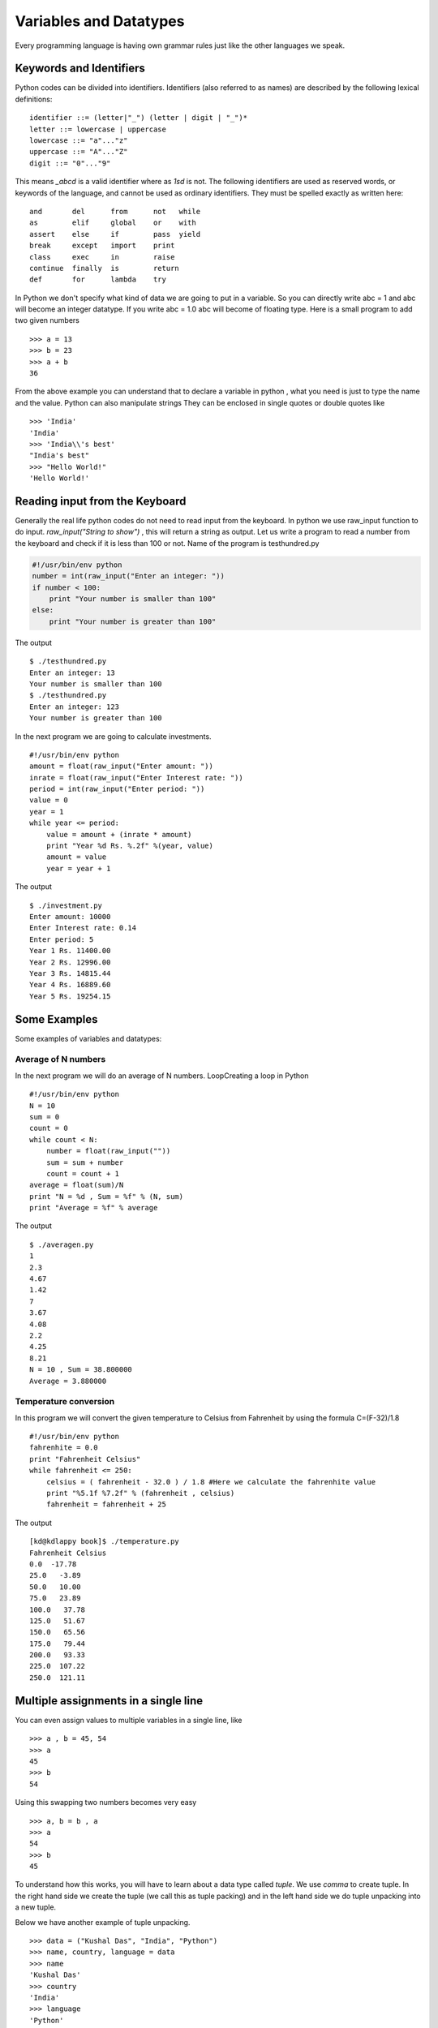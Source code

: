 

=======================
Variables and Datatypes
=======================

Every programming language is having own grammar rules just like the other languages we speak.

Keywords and Identifiers
========================

Python codes can be divided into identifiers. Identifiers (also referred to as names) are described by the following lexical definitions:

::

    identifier ::= (letter|"_") (letter | digit | "_")*
    letter ::= lowercase | uppercase
    lowercase ::= "a"..."z"
    uppercase ::= "A"..."Z"
    digit ::= "0"..."9"

This means *_abcd* is a valid identifier where as *1sd* is not. The following identifiers are used as reserved words, or keywords of the language, and cannot be used as ordinary identifiers. They must be spelled exactly as written here:

::

    and       del      from      not   while
    as        elif     global    or    with
    assert    else     if        pass  yield
    break     except   import    print
    class     exec     in        raise
    continue  finally  is        return
    def       for      lambda    try

In Python we don't specify what kind of data we are going to put in a variable. So you can directly write abc = 1 and abc will become an integer datatype. If you write abc = 1.0 abc will become of floating type. Here is a small program to add two given numbers

::

    >>> a = 13
    >>> b = 23
    >>> a + b
    36

From the above example you can understand that to declare a variable in python , what you need is just to type the name and the value. Python can also manipulate strings They can be enclosed in single quotes or double quotes like

::

    >>> 'India'
    'India'
    >>> 'India\\'s best'
    "India's best"
    >>> "Hello World!"
    'Hello World!'

Reading input from the Keyboard
===============================

Generally the real life python codes do not need to read input from the keyboard. In python we use raw_input function to do input. *raw_input("String to show")* , this will return a string as output. Let us write a program to read a number from the keyboard and check if it is less than 100 or not. Name of the program is testhundred.py

.. code-block:: python

    #!/usr/bin/env python
    number = int(raw_input("Enter an integer: "))
    if number < 100:
        print "Your number is smaller than 100"
    else:
        print "Your number is greater than 100"

The output

::

    $ ./testhundred.py
    Enter an integer: 13
    Your number is smaller than 100
    $ ./testhundred.py
    Enter an integer: 123
    Your number is greater than 100

In the next program we are going to calculate investments.

::

    #!/usr/bin/env python
    amount = float(raw_input("Enter amount: "))
    inrate = float(raw_input("Enter Interest rate: "))
    period = int(raw_input("Enter period: "))
    value = 0
    year = 1
    while year <= period:
        value = amount + (inrate * amount)
        print "Year %d Rs. %.2f" %(year, value)
        amount = value
        year = year + 1

The output

::

    $ ./investment.py
    Enter amount: 10000
    Enter Interest rate: 0.14
    Enter period: 5
    Year 1 Rs. 11400.00
    Year 2 Rs. 12996.00
    Year 3 Rs. 14815.44
    Year 4 Rs. 16889.60
    Year 5 Rs. 19254.15

Some Examples
=============

Some examples of variables and datatypes:

Average of N numbers
--------------------

In the next program we will do an average of N numbers.
LoopCreating a loop in Python

::

    #!/usr/bin/env python
    N = 10
    sum = 0
    count = 0
    while count < N:
        number = float(raw_input(""))
        sum = sum + number
        count = count + 1
    average = float(sum)/N
    print "N = %d , Sum = %f" % (N, sum)
    print "Average = %f" % average


The output

::

    $ ./averagen.py
    1
    2.3
    4.67
    1.42
    7
    3.67
    4.08
    2.2
    4.25
    8.21
    N = 10 , Sum = 38.800000
    Average = 3.880000

Temperature conversion
----------------------

In this program we will convert the given temperature to Celsius from Fahrenheit by using the formula C=(F-32)/1.8

::

    #!/usr/bin/env python
    fahrenhite = 0.0
    print "Fahrenheit Celsius"
    while fahrenheit <= 250:
        celsius = ( fahrenheit - 32.0 ) / 1.8 #Here we calculate the fahrenhite value
        print "%5.1f %7.2f" % (fahrenheit , celsius)
        fahrenheit = fahrenheit + 25

The output

::

    [kd@kdlappy book]$ ./temperature.py
    Fahrenheit Celsius
    0.0  -17.78
    25.0   -3.89
    50.0   10.00
    75.0   23.89
    100.0   37.78
    125.0   51.67
    150.0   65.56
    175.0   79.44
    200.0   93.33
    225.0  107.22
    250.0  121.11

Multiple assignments in a single line
=====================================

You can even assign values to multiple variables in a single line, like

::

    >>> a , b = 45, 54
    >>> a
    45
    >>> b
    54

Using this swapping two numbers becomes very easy

::

    >>> a, b = b , a
    >>> a
    54
    >>> b
    45

To understand how this works, you will have to learn about a data type called *tuple*. We use *comma* to create tuple. In the right hand side we create the tuple (we call this as tuple packing) and in the left hand side we do tuple unpacking into a new tuple.

Below we have another example of tuple unpacking.

::

    >>> data = ("Kushal Das", "India", "Python")
    >>> name, country, language = data
    >>> name
    'Kushal Das'
    >>> country
    'India'
    >>> language
    'Python'


